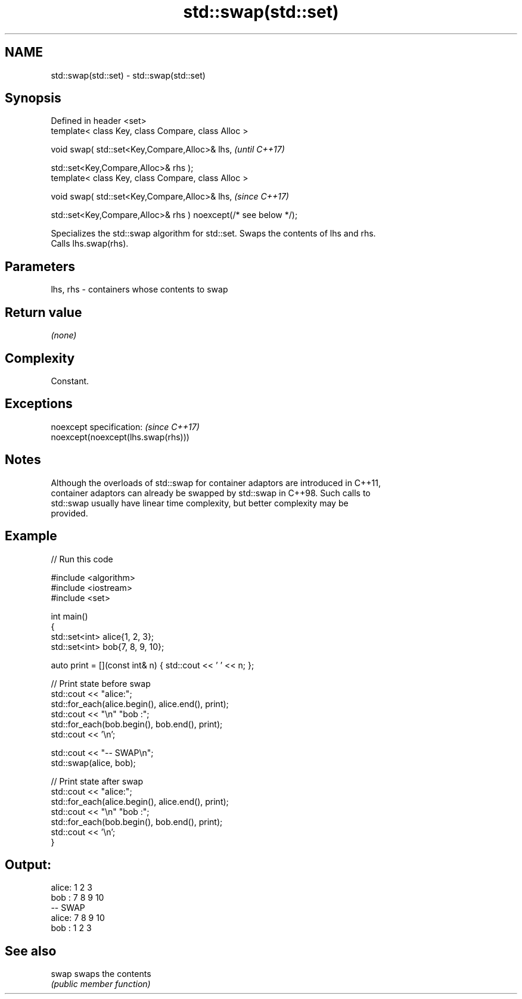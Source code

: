 .TH std::swap(std::set) 3 "2022.07.31" "http://cppreference.com" "C++ Standard Libary"
.SH NAME
std::swap(std::set) \- std::swap(std::set)

.SH Synopsis
   Defined in header <set>
   template< class Key, class Compare, class Alloc >

   void swap( std::set<Key,Compare,Alloc>& lhs,                   \fI(until C++17)\fP

   std::set<Key,Compare,Alloc>& rhs );
   template< class Key, class Compare, class Alloc >

   void swap( std::set<Key,Compare,Alloc>& lhs,                   \fI(since C++17)\fP

   std::set<Key,Compare,Alloc>& rhs ) noexcept(/* see below */);

   Specializes the std::swap algorithm for std::set. Swaps the contents of lhs and rhs.
   Calls lhs.swap(rhs).

.SH Parameters

   lhs, rhs - containers whose contents to swap

.SH Return value

   \fI(none)\fP

.SH Complexity

   Constant.

.SH Exceptions

   noexcept specification:           \fI(since C++17)\fP
   noexcept(noexcept(lhs.swap(rhs)))

.SH Notes

   Although the overloads of std::swap for container adaptors are introduced in C++11,
   container adaptors can already be swapped by std::swap in C++98. Such calls to
   std::swap usually have linear time complexity, but better complexity may be
   provided.

.SH Example


// Run this code

 #include <algorithm>
 #include <iostream>
 #include <set>

 int main()
 {
     std::set<int> alice{1, 2, 3};
     std::set<int> bob{7, 8, 9, 10};

     auto print = [](const int& n) { std::cout << ' ' << n; };

     // Print state before swap
     std::cout << "alice:";
     std::for_each(alice.begin(), alice.end(), print);
     std::cout << "\\n" "bob  :";
     std::for_each(bob.begin(), bob.end(), print);
     std::cout << '\\n';

     std::cout << "-- SWAP\\n";
     std::swap(alice, bob);

     // Print state after swap
     std::cout << "alice:";
     std::for_each(alice.begin(), alice.end(), print);
     std::cout << "\\n" "bob  :";
     std::for_each(bob.begin(), bob.end(), print);
     std::cout << '\\n';
 }

.SH Output:

 alice: 1 2 3
 bob  : 7 8 9 10
 -- SWAP
 alice: 7 8 9 10
 bob  : 1 2 3

.SH See also

   swap swaps the contents
        \fI(public member function)\fP
